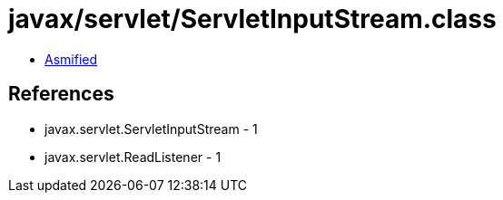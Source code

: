 = javax/servlet/ServletInputStream.class

 - link:ServletInputStream-asmified.java[Asmified]

== References

 - javax.servlet.ServletInputStream - 1
 - javax.servlet.ReadListener - 1
